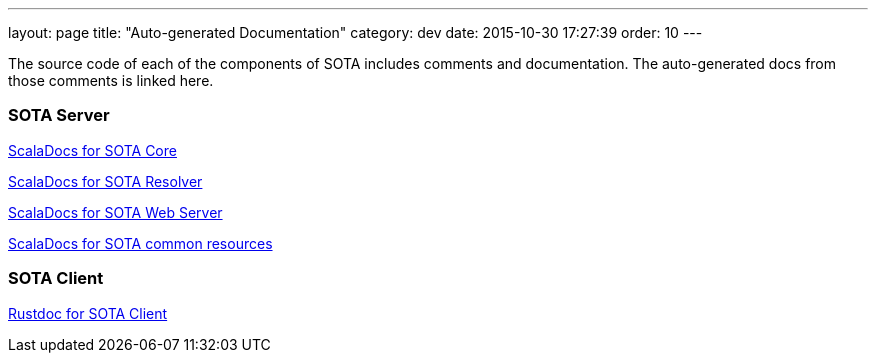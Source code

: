 ---
layout: page
title: "Auto-generated Documentation"
category: dev
date: 2015-10-30 17:27:39
order: 10
---

The source code of each of the components of SOTA includes comments and documentation. The auto-generated docs from those comments is linked here.

=== SOTA Server

link:../gen_docs/core/index.html[ScalaDocs for SOTA Core]

link:../gen_docs/resolver/index.html[ScalaDocs for SOTA Resolver]

link:../gen_docs/webserver/index.html[ScalaDocs for SOTA Web Server]

link:../gen_docs/common/index.html[ScalaDocs for SOTA common resources]

=== SOTA Client

link:../gen_docs/client/sota_client/index.html[Rustdoc for SOTA Client]
